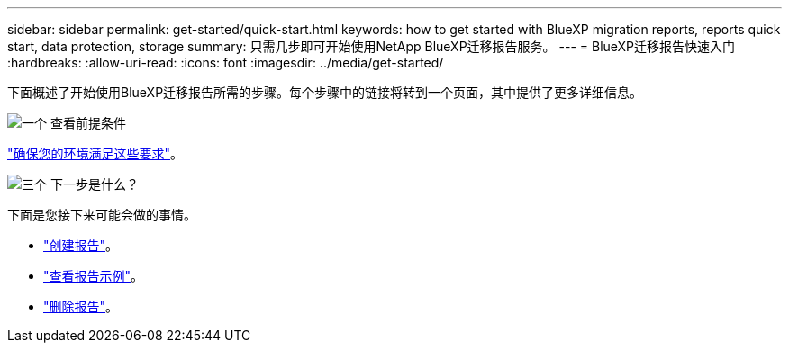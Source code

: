 ---
sidebar: sidebar 
permalink: get-started/quick-start.html 
keywords: how to get started with BlueXP migration reports, reports quick start, data protection, storage 
summary: 只需几步即可开始使用NetApp BlueXP迁移报告服务。 
---
= BlueXP迁移报告快速入门
:hardbreaks:
:allow-uri-read: 
:icons: font
:imagesdir: ../media/get-started/


[role="lead"]
下面概述了开始使用BlueXP迁移报告所需的步骤。每个步骤中的链接将转到一个页面，其中提供了更多详细信息。

.image:https://raw.githubusercontent.com/NetAppDocs/common/main/media/number-1.png["一个"] 查看前提条件
[role="quick-margin-para"]
link:../get-started/prerequisites.html["确保您的环境满足这些要求"]。

.image:https://raw.githubusercontent.com/NetAppDocs/common/main/media/number-2.png["三个"] 下一步是什么？
[role="quick-margin-para"]
下面是您接下来可能会做的事情。

[role="quick-margin-list"]
* link:../use/report-create.html["创建报告"]。
* link:../use/report-sample.html["查看报告示例"]。
* link:../use/report-delete.html["删除报告"]。

